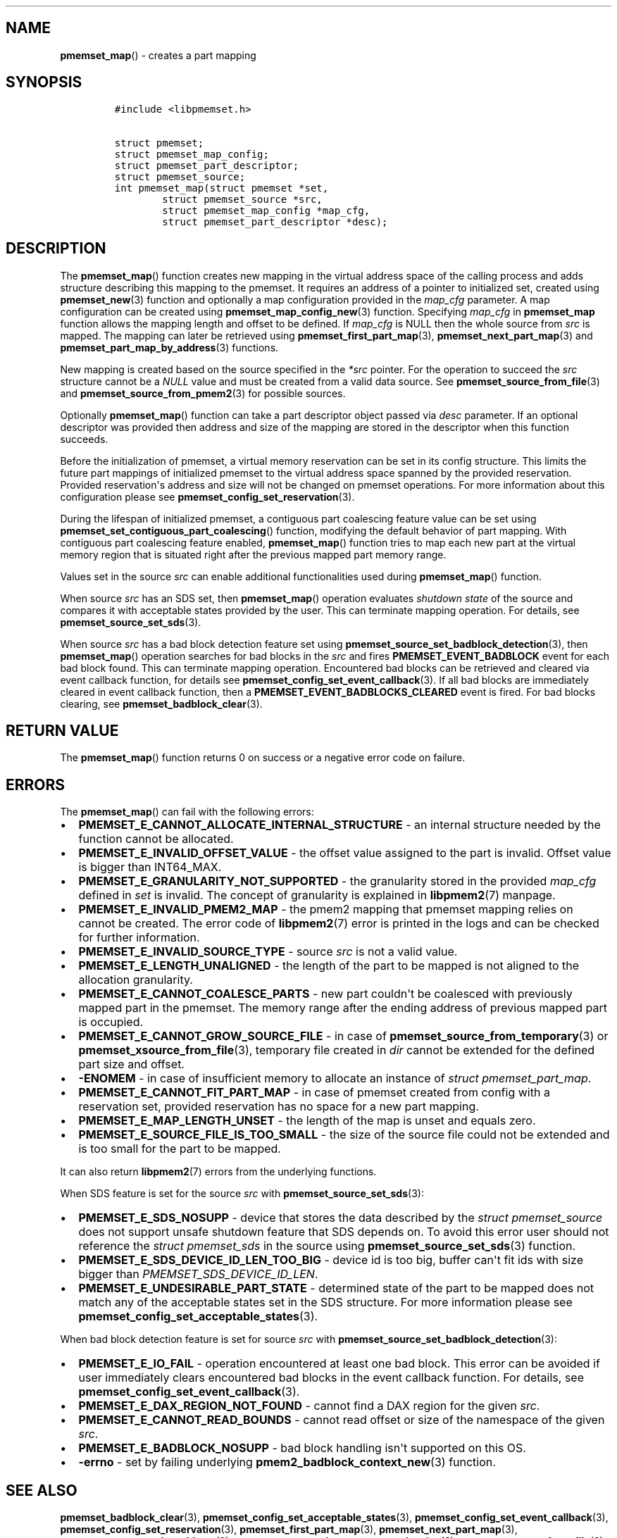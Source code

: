 .\" Automatically generated by Pandoc 1.19.2.4
.\"
.TH "" "" "2022-08-10" "PMDK - " "PMDK Programmer's Manual"
.hy
.\" SPDX-License-Identifier: BSD-3-Clause
.\" Copyright 2021, Intel Corporation
.SH NAME
.PP
\f[B]pmemset_map\f[]() \- creates a part mapping
.SH SYNOPSIS
.IP
.nf
\f[C]
#include\ <libpmemset.h>

struct\ pmemset;
struct\ pmemset_map_config;
struct\ pmemset_part_descriptor;
struct\ pmemset_source;
int\ pmemset_map(struct\ pmemset\ *set,
\ \ \ \ \ \ \ \ struct\ pmemset_source\ *src,
\ \ \ \ \ \ \ \ struct\ pmemset_map_config\ *map_cfg,
\ \ \ \ \ \ \ \ struct\ pmemset_part_descriptor\ *desc);
\f[]
.fi
.SH DESCRIPTION
.PP
The \f[B]pmemset_map\f[]() function creates new mapping in the virtual
address space of the calling process and adds structure describing this
mapping to the pmemset.
It requires an address of a pointer to initialized set, created using
\f[B]pmemset_new\f[](3) function and optionally a map configuration
provided in the \f[I]map_cfg\f[] parameter.
A map configuration can be created using
\f[B]pmemset_map_config_new\f[](3) function.
Specifying \f[I]map_cfg\f[] in \f[B]pmemset_map\f[] function allows the
mapping length and offset to be defined.
If \f[I]map_cfg\f[] is NULL then the whole source from \f[I]src\f[] is
mapped.
The mapping can later be retrieved using
\f[B]pmemset_first_part_map\f[](3), \f[B]pmemset_next_part_map\f[](3)
and \f[B]pmemset_part_map_by_address\f[](3) functions.
.PP
New mapping is created based on the source specified in the
\f[I]*src\f[] pointer.
For the operation to succeed the \f[I]src\f[] structure cannot be a
\f[I]NULL\f[] value and must be created from a valid data source.
See \f[B]pmemset_source_from_file\f[](3) and
\f[B]pmemset_source_from_pmem2\f[](3) for possible sources.
.PP
Optionally \f[B]pmemset_map\f[]() function can take a part descriptor
object passed via \f[I]desc\f[] parameter.
If an optional descriptor was provided then address and size of the
mapping are stored in the descriptor when this function succeeds.
.PP
Before the initialization of pmemset, a virtual memory reservation can
be set in its config structure.
This limits the future part mappings of initialized pmemset to the
virtual address space spanned by the provided reservation.
Provided reservation\[aq]s address and size will not be changed on
pmemset operations.
For more information about this configuration please see
\f[B]pmemset_config_set_reservation\f[](3).
.PP
During the lifespan of initialized pmemset, a contiguous part coalescing
feature value can be set using
\f[B]pmemset_set_contiguous_part_coalescing\f[]() function, modifying
the default behavior of part mapping.
With contiguous part coalescing feature enabled, \f[B]pmemset_map\f[]()
function tries to map each new part at the virtual memory region that is
situated right after the previous mapped part memory range.
.PP
Values set in the source \f[I]src\f[] can enable additional
functionalities used during \f[B]pmemset_map\f[]() function.
.PP
When source \f[I]src\f[] has an SDS set, then \f[B]pmemset_map\f[]()
operation evaluates \f[I]shutdown state\f[] of the source and compares
it with acceptable states provided by the user.
This can terminate mapping operation.
For details, see \f[B]pmemset_source_set_sds\f[](3).
.PP
When source \f[I]src\f[] has a bad block detection feature set using
\f[B]pmemset_source_set_badblock_detection\f[](3), then
\f[B]pmemset_map\f[]() operation searches for bad blocks in the
\f[I]src\f[] and fires \f[B]PMEMSET_EVENT_BADBLOCK\f[] event for each
bad block found.
This can terminate mapping operation.
Encountered bad blocks can be retrieved and cleared via event callback
function, for details see \f[B]pmemset_config_set_event_callback\f[](3).
If all bad blocks are immediately cleared in event callback function,
then a \f[B]PMEMSET_EVENT_BADBLOCKS_CLEARED\f[] event is fired.
For bad blocks clearing, see \f[B]pmemset_badblock_clear\f[](3).
.SH RETURN VALUE
.PP
The \f[B]pmemset_map\f[]() function returns 0 on success or a negative
error code on failure.
.SH ERRORS
.PP
The \f[B]pmemset_map\f[]() can fail with the following errors:
.IP \[bu] 2
\f[B]PMEMSET_E_CANNOT_ALLOCATE_INTERNAL_STRUCTURE\f[] \- an internal
structure needed by the function cannot be allocated.
.IP \[bu] 2
\f[B]PMEMSET_E_INVALID_OFFSET_VALUE\f[] \- the offset value assigned to
the part is invalid.
Offset value is bigger than INT64_MAX.
.IP \[bu] 2
\f[B]PMEMSET_E_GRANULARITY_NOT_SUPPORTED\f[] \- the granularity stored
in the provided \f[I]map_cfg\f[] defined in \f[I]set\f[] is invalid.
The concept of granularity is explained in \f[B]libpmem2\f[](7) manpage.
.IP \[bu] 2
\f[B]PMEMSET_E_INVALID_PMEM2_MAP\f[] \- the pmem2 mapping that pmemset
mapping relies on cannot be created.
The error code of \f[B]libpmem2\f[](7) error is printed in the logs and
can be checked for further information.
.IP \[bu] 2
\f[B]PMEMSET_E_INVALID_SOURCE_TYPE\f[] \- source \f[I]src\f[] is not a
valid value.
.IP \[bu] 2
\f[B]PMEMSET_E_LENGTH_UNALIGNED\f[] \- the length of the part to be
mapped is not aligned to the allocation granularity.
.IP \[bu] 2
\f[B]PMEMSET_E_CANNOT_COALESCE_PARTS\f[] \- new part couldn\[aq]t be
coalesced with previously mapped part in the pmemset.
The memory range after the ending address of previous mapped part is
occupied.
.IP \[bu] 2
\f[B]PMEMSET_E_CANNOT_GROW_SOURCE_FILE\f[] \- in case of
\f[B]pmemset_source_from_temporary\f[](3) or
\f[B]pmemset_xsource_from_file\f[](3), temporary file created in
\f[I]dir\f[] cannot be extended for the defined part size and offset.
.IP \[bu] 2
\f[B]\-ENOMEM\f[] \- in case of insufficient memory to allocate an
instance of \f[I]struct pmemset_part_map\f[].
.IP \[bu] 2
\f[B]PMEMSET_E_CANNOT_FIT_PART_MAP\f[] \- in case of pmemset created
from config with a reservation set, provided reservation has no space
for a new part mapping.
.IP \[bu] 2
\f[B]PMEMSET_E_MAP_LENGTH_UNSET\f[] \- the length of the map is unset
and equals zero.
.IP \[bu] 2
\f[B]PMEMSET_E_SOURCE_FILE_IS_TOO_SMALL\f[] \- the size of the source
file could not be extended and is too small for the part to be mapped.
.PP
It can also return \f[B]libpmem2\f[](7) errors from the underlying
functions.
.PP
When SDS feature is set for the source \f[I]src\f[] with
\f[B]pmemset_source_set_sds\f[](3):
.IP \[bu] 2
\f[B]PMEMSET_E_SDS_NOSUPP\f[] \- device that stores the data described
by the \f[I]struct pmemset_source\f[] does not support unsafe shutdown
feature that SDS depends on.
To avoid this error user should not reference the \f[I]struct
pmemset_sds\f[] in the source using \f[B]pmemset_source_set_sds\f[](3)
function.
.IP \[bu] 2
\f[B]PMEMSET_E_SDS_DEVICE_ID_LEN_TOO_BIG\f[] \- device id is too big,
buffer can\[aq]t fit ids with size bigger than
\f[I]PMEMSET_SDS_DEVICE_ID_LEN\f[].
.IP \[bu] 2
\f[B]PMEMSET_E_UNDESIRABLE_PART_STATE\f[] \- determined state of the
part to be mapped does not match any of the acceptable states set in the
SDS structure.
For more information please see
\f[B]pmemset_config_set_acceptable_states\f[](3).
.PP
When bad block detection feature is set for source \f[I]src\f[] with
\f[B]pmemset_source_set_badblock_detection\f[](3):
.IP \[bu] 2
\f[B]PMEMSET_E_IO_FAIL\f[] \- operation encountered at least one bad
block.
This error can be avoided if user immediately clears encountered bad
blocks in the event callback function.
For details, see \f[B]pmemset_config_set_event_callback\f[](3).
.IP \[bu] 2
\f[B]PMEMSET_E_DAX_REGION_NOT_FOUND\f[] \- cannot find a DAX region for
the given \f[I]src\f[].
.IP \[bu] 2
\f[B]PMEMSET_E_CANNOT_READ_BOUNDS\f[] \- cannot read offset or size of
the namespace of the given \f[I]src\f[].
.IP \[bu] 2
\f[B]PMEMSET_E_BADBLOCK_NOSUPP\f[] \- bad block handling isn\[aq]t
supported on this OS.
.IP \[bu] 2
\f[B]\-errno\f[] \- set by failing underlying
\f[B]pmem2_badblock_context_new\f[](3) function.
.SH SEE ALSO
.PP
\f[B]pmemset_badblock_clear\f[](3),
\f[B]pmemset_config_set_acceptable_states\f[](3),
\f[B]pmemset_config_set_event_callback\f[](3),
\f[B]pmemset_config_set_reservation\f[](3),
\f[B]pmemset_first_part_map\f[](3), \f[B]pmemset_next_part_map\f[](3),
\f[B]pmemset_part_map_by_address\f[](3),
\f[B]pmemset_set_contiguous_part_coalescing\f[](3),
\f[B]pmemset_source_from_file\f[](3),
\f[B]pmemset_source_from_pmem2\f[](3),
\f[B]pmemset_source_from_temporary\f[](3),
\f[B]pmemset_source_set_badblock_detection\f[](3),
\f[B]pmemset_source_set_sds\f[](3),
\f[B]pmemset_xsource_from_file\f[](3), \f[B]libpmem2\f[](7),
\f[B]libpmemset\f[](7) and \f[B]<http://pmem.io>\f[]
